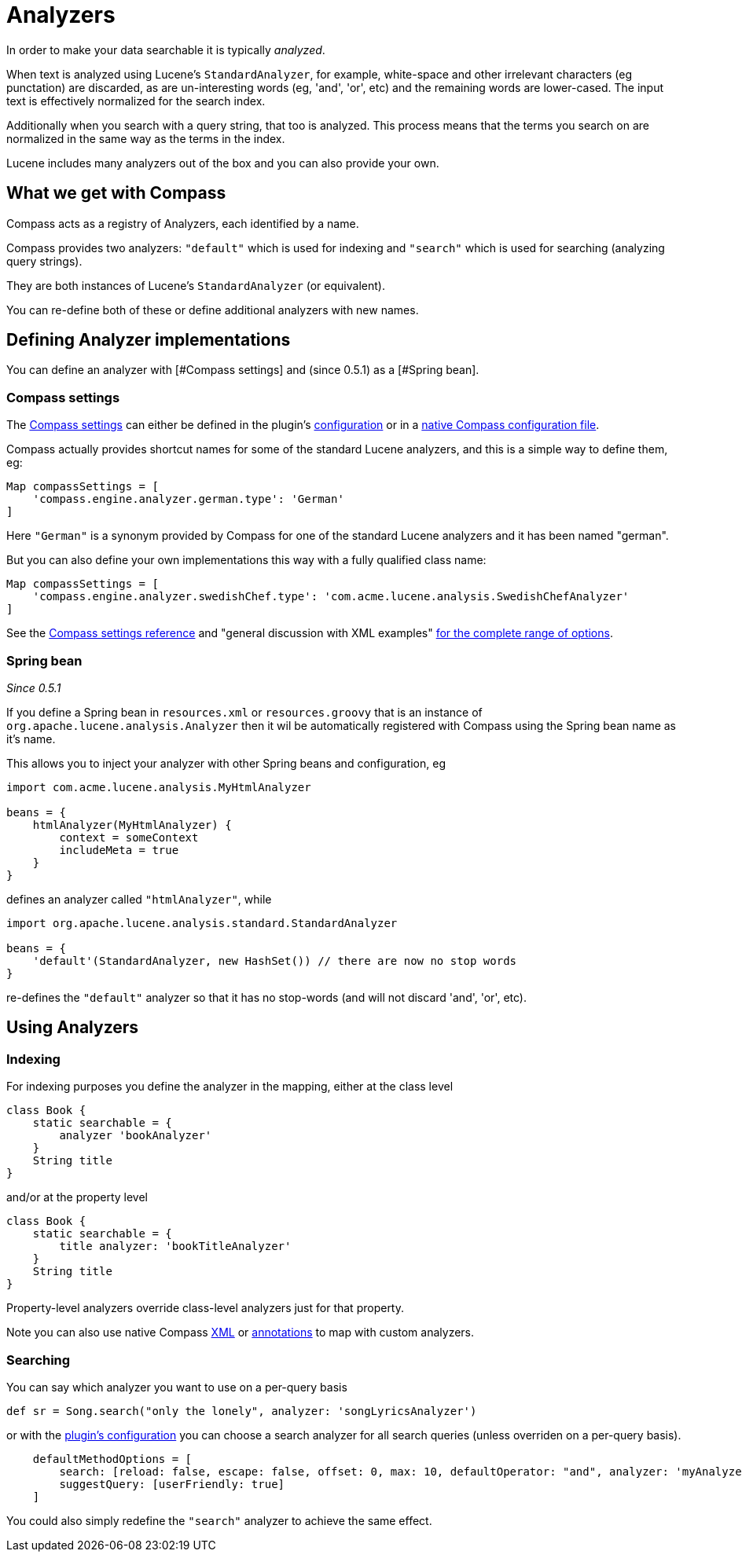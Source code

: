 = Analyzers

In order to make your data searchable it is typically _analyzed_.

When text is analyzed using Lucene's `StandardAnalyzer`, for example,
white-space and other irrelevant characters (eg punctation) are
discarded, as are un-interesting words (eg, 'and', 'or', etc) and the
remaining words are lower-cased. The input text is effectively
normalized for the search index.

Additionally when you search with a query string, that too is
analyzed. This process means that the terms you search on are
normalized in the same way as the terms in the index.

Lucene includes many analyzers out of the box and you can also provide
your own.

[discrete]
== What we get with Compass

Compass acts as a registry of Analyzers, each identified by a name.

Compass provides two analyzers: `"default"` which is used for indexing
and `"search"` which is used for searching (analyzing query strings).

They are both instances of Lucene's `StandardAnalyzer` (or equivalent).

You can re-define both of these or define additional analyzers with
new names.

[discrete]
== Defining Analyzer implementations

You can define an analyzer with [#Compass settings] and (since 0.5.1) as
a [#Spring bean].

[discrete]
=== Compass settings

The link:http://www.compass-project.org/docs/2.1.0/reference/html/core-settings.html#core-configuration-searchengineanalyzers[Compass settings]
can either be defined in the plugin's link:index.html#_configuration[configuration] or in a link:index.html#_configuration[native Compass configuration file].

Compass actually provides shortcut names for some of the standard Lucene analyzers, and this is a simple way to define them, eg:

----
Map compassSettings = [
    'compass.engine.analyzer.german.type': 'German'
]
----

Here `"German"` is a synonym provided by Compass for one of the standard Lucene analyzers and it has been named "german".

But you can also define your own implementations this way with a fully qualified class name:

----
Map compassSettings = [
    'compass.engine.analyzer.swedishChef.type': 'com.acme.lucene.analysis.SwedishChefAnalyzer'
]
----

See the link:http://www.compass-project.org/docs/2.1.0/reference/html/core-settings.html#core-configuration-searchengineanalyzers[Compass settings reference]
and "general discussion with XML examples"
link:http://www.compass-project.org/docs/2.1.0/reference/html/core-searchengine.html#core-searchengine-analyzers[ for the complete range of options].

[discrete]
=== Spring bean

_Since 0.5.1_

If you define a Spring bean in `resources.xml` or `resources.groovy`
that is an instance of `org.apache.lucene.analysis.Analyzer` then it wil be
automatically registered with Compass using the Spring bean name as it's name.

This allows you to inject your analyzer with other Spring beans and
configuration, eg

----
import com.acme.lucene.analysis.MyHtmlAnalyzer

beans = {
    htmlAnalyzer(MyHtmlAnalyzer) {
        context = someContext
        includeMeta = true
    }
}
----

defines an analyzer called `"htmlAnalyzer"`, while

----
import org.apache.lucene.analysis.standard.StandardAnalyzer

beans = {
    'default'(StandardAnalyzer, new HashSet()) // there are now no stop words
}
----

re-defines the `"default"` analyzer so that it has no stop-words (and
will not discard 'and', 'or', etc).


[discrete]
== Using Analyzers

[discrete]
=== Indexing

For indexing purposes you define the analyzer in the mapping, either at the class level

----
class Book {
    static searchable = {
        analyzer 'bookAnalyzer'
    }
    String title
}
----

and/or at the property level

----
class Book {
    static searchable = {
        title analyzer: 'bookTitleAnalyzer'
    }
    String title
}
----

Property-level analyzers override class-level analyzers just for that property.


Note you can also use native Compass link:index.html#_mapping_compass_xml[XML]
or link:index.html#_mapping_compass_annotations[annotations] to map with custom analyzers.

[discrete]
=== Searching

You can say which analyzer you want to use on a per-query basis

----
def sr = Song.search("only the lonely", analyzer: 'songLyricsAnalyzer')
----

or with the link:index.html#_configuration[plugin's configuration]
you can choose a search analyzer for all search queries (unless
overriden on a per-query basis).

----
    defaultMethodOptions = [
        search: [reload: false, escape: false, offset: 0, max: 10, defaultOperator: "and", analyzer: 'myAnalyzer'],
        suggestQuery: [userFriendly: true]
    ]
----

You could also simply redefine the `"search"` analyzer to achieve the
same effect.